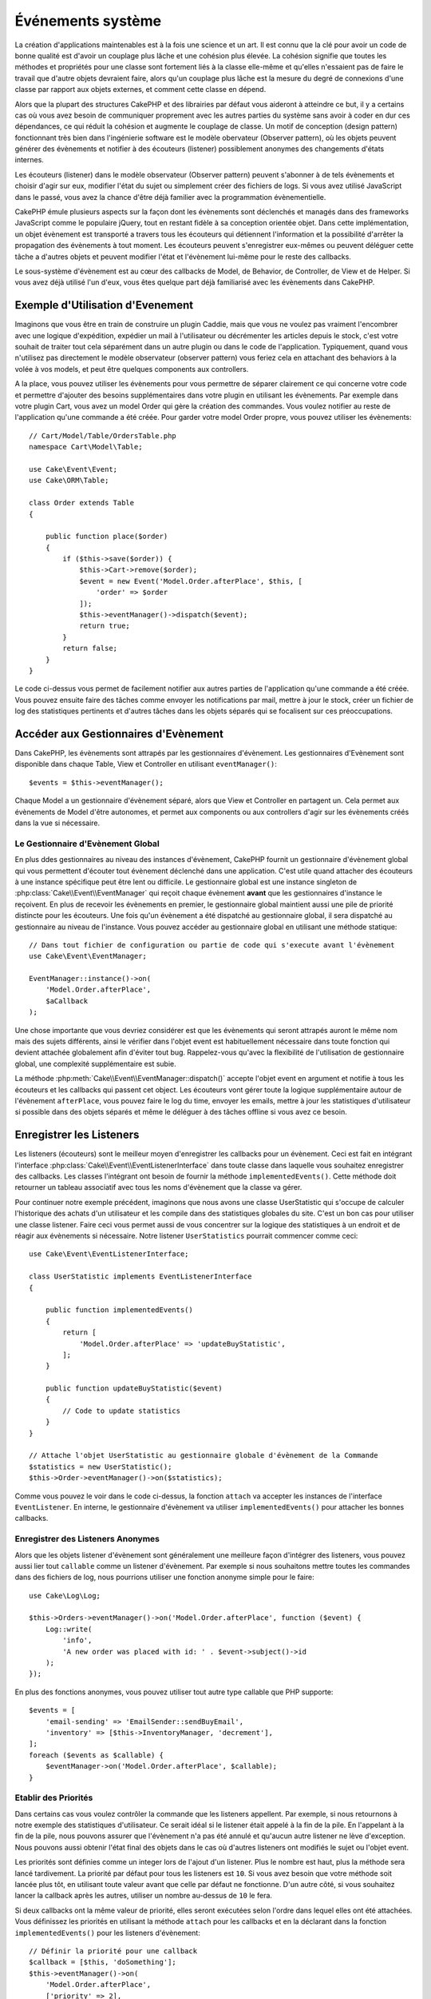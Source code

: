 Événements système
##################

La création d'applications maintenables est à la fois une science et un art.
Il est connu que la clé pour avoir un code de bonne qualité est d'avoir
un couplage plus lâche et une cohésion plus élevée. La cohésion signifie
que toutes les méthodes et propriétés pour une classe sont fortement
liés à la classe elle-même et qu'elles n'essaient pas de faire le travail
que d'autre objets devraient faire, alors qu'un couplage plus lâche est la
mesure du degré de connexions d'une classe par rapport aux objets externes, et
comment cette classe en dépend.

Alors que la plupart des structures CakePHP et des librairies par défaut
vous aideront à atteindre ce but, il y a certains cas où vous avez besoin
de communiquer proprement avec les autres parties du système sans avoir à
coder en dur ces dépendances, ce qui réduit la cohésion et augmente le
couplage de classe. Un motif de conception (design pattern) fonctionnant très
bien dans l'ingénierie software est le modèle obervateur (Observer pattern), où
les objets peuvent générer des évènements et notifier à des écouteurs (listener)
possiblement anonymes des changements d'états internes.

Les écouteurs (listener) dans le modèle observateur (Observer pattern) peuvent
s'abonner à de tels évènements et choisir d'agir sur eux, modifier l'état
du sujet ou simplement créer des fichiers de logs. Si vous avez utilisé
JavaScript dans le passé, vous avez la chance d'être déjà familier avec la
programmation évènementielle.

CakePHP émule plusieurs aspects sur la façon dont les évènements sont
déclenchés et managés dans des frameworks JavaScript comme le populaire
jQuery, tout en restant fidèle à sa conception orientée objet. Dans cette
implémentation, un objet évènement est transporté a travers tous les écouteurs
qui détiennent l'information et la possibilité d'arrêter la propagation des
évènements à tout moment. Les écouteurs peuvent s'enregistrer eux-mêmes ou
peuvent déléguer cette tâche a d'autres objets et peuvent modifier
l'état et l'évènement lui-même pour le reste des callbacks.

Le sous-système d'évènement est au cœur des callbacks de Model, de Behavior,
de Controller, de View et de Helper. Si vous avez déjà utilisé l'un
d'eux, vous êtes quelque part déjà familiarisé avec les évènements dans
CakePHP.

Exemple d'Utilisation d'Evenement
=================================

Imaginons que vous être en train de construire un plugin Caddie, mais que vous
ne voulez pas vraiment l'encombrer avec une logique d'expédition, expédier un
mail à l'utilisateur ou décrémenter les articles depuis le stock, c'est votre
souhait de traiter tout cela séparément dans un autre plugin ou dans le code de
l'application. Typiquement, quand vous n'utilisez pas directement le modèle
observateur (observer pattern) vous feriez cela en attachant des
behaviors à la volée à vos models, et peut être quelques components aux
controllers.

A la place, vous pouvez utiliser les évènements pour vous permettre de séparer
clairement ce qui concerne votre code et permettre d'ajouter des besoins
supplémentaires dans votre plugin en utilisant les évènements. Par
exemple dans votre plugin Cart, vous avez un model Order qui gère la création
des commandes. Vous voulez notifier au reste de l'application qu'une commande a
été créée. Pour garder votre model Order propre, vous pouvez utiliser les
évènements::

    // Cart/Model/Table/OrdersTable.php
    namespace Cart\Model\Table;

    use Cake\Event\Event;
    use Cake\ORM\Table;

    class Order extends Table
    {

        public function place($order)
        {
            if ($this->save($order)) {
                $this->Cart->remove($order);
                $event = new Event('Model.Order.afterPlace', $this, [
                    'order' => $order
                ]);
                $this->eventManager()->dispatch($event);
                return true;
            }
            return false;
        }
    }

Le code ci-dessus vous permet de facilement notifier aux autres parties de
l'application qu'une commande a été créée. Vous pouvez ensuite faire des tâches
comme envoyer les notifications par mail, mettre à jour le stock, créer un
fichier de log des statistiques pertinents et d'autres tâches dans les objets
séparés qui se focalisent sur ces préoccupations.

Accéder aux Gestionnaires d'Evènement
=====================================

Dans CakePHP, les évènements sont attrapés par les gestionnaires d'évènement.
Les gestionnaires d'Evènement sont disponible dans chaque Table, View et
Controller en utilisant ``eventManager()``::

    $events = $this->eventManager();

Chaque Model a un gestionnaire d'évènement séparé, alors que View et
Controller en partagent un. Cela permet aux évènements de Model d'être
autonomes, et permet aux components ou aux controllers d'agir sur les
évènements créés dans la vue si nécessaire.

Le Gestionnaire d'Evènement Global
----------------------------------

En plus ddes gestionnaires au niveau des instances d'évènement, CakePHP fournit un
gestionnaire d'évènement global qui vous permettent d'écouter tout évènement
déclenché dans une application. C'est utile quand attacher des écouteurs à une
instance spécifique peut être lent ou difficile. Le gestionnaire global
est une instance singleton de :php:class:`Cake\\Event\\EventManager` qui reçoit
chaque évènement **avant** que les gestionnaires d'instance le reçoivent. En
plus de recevoir les évènements en premier, le gestionnaire global maintient
aussi une pile de priorité distincte pour les écouteurs. Une fois qu'un
évènement a été dispatché au gestionnaire global, il sera dispatché au
gestionnaire au niveau de l'instance. Vous pouvez accéder au gestionnaire global
en utilisant une méthode statique::

    // Dans tout fichier de configuration ou partie de code qui s'execute avant l'évènement
    use Cake\Event\EventManager;

    EventManager::instance()->on(
        'Model.Order.afterPlace',
        $aCallback
    );

Une chose importante que vous devriez considérer est que les évènements qui
seront attrapés auront le même nom mais des sujets différents, ainsi le vérifier
dans l'objet event est habituellement nécessaire dans toute fonction qui
devient attachée globalement afin d'éviter tout bug. Rappelez-vous qu'avec la
flexibilité de l'utilisation de gestionnaire global, une complexité
supplémentaire est subie.

La méthode :php:meth:`Cake\\Event\\EventManager::dispatch()` accepte l'objet
event en argument et notifie à tous les écouteurs et les callbacks qui passent
cet object. Les écouteurs vont gérer toute la logique supplémentaire autour
de l'évènement ``afterPlace``, vous pouvez faire le log du time, envoyer les
emails, mettre à jour les statistiques d'utilisateur si possible dans des
objets séparés et même le déléguer à des tâches offline si vous avez ce
besoin.

Enregistrer les Listeners
=========================

Les listeners (écouteurs) sont le meilleur moyen d'enregistrer les callbacks
pour un évènement. Ceci est fait en intégrant l'interface
:php:class:`Cake\\Event\\EventListenerInterface` dans toute classe dans laquelle
vous souhaitez enregistrer des callbacks. Les classes l'intégrant ont besoin de
fournir la méthode ``implementedEvents()``. Cette méthode doit retourner un
tableau associatif avec tous les noms d'évènement que la classe va gérer.

Pour continuer notre exemple précédent, imaginons que nous avons une classe
UserStatistic qui s'occupe de calculer l'historique des achats d'un utilisateur
et les compile dans des statistiques globales du site. C'est un bon cas
pour utiliser une classe listener. Faire ceci vous permet aussi de vous
concentrer sur la logique des statistiques à un endroit et de réagir aux
évènements si nécessaire. Notre listener ``UserStatistics`` pourrait commencer
comme ceci::

    use Cake\Event\EventListenerInterface;

    class UserStatistic implements EventListenerInterface
    {

        public function implementedEvents()
        {
            return [
                'Model.Order.afterPlace' => 'updateBuyStatistic',
            ];
        }

        public function updateBuyStatistic($event)
        {
            // Code to update statistics
        }
    }

    // Attache l'objet UserStatistic au gestionnaire globale d'évènement de la Commande
    $statistics = new UserStatistic();
    $this->Order->eventManager()->on($statistics);

Comme vous pouvez le voir dans le code ci-dessus, la fonction ``attach`` va
accepter les instances de l'interface ``EventListener``. En interne, le
gestionnaire d'évènement va utiliser ``implementedEvents()`` pour attacher
les bonnes callbacks.

Enregistrer des Listeners Anonymes
----------------------------------

Alors que les objets listener d'évènement sont généralement une meilleure façon
d'intégrer des listeners, vous pouvez aussi lier tout ``callable`` comme un
listener d'évènement. Par exemple si nous souhaitons mettre toutes les
commandes dans des fichiers de log, nous pourrions utiliser une fonction
anonyme simple pour le faire::

    use Cake\Log\Log;

    $this->Orders->eventManager()->on('Model.Order.afterPlace', function ($event) {
        Log::write(
            'info',
            'A new order was placed with id: ' . $event->subject()->id
        );
    });

En plus des fonctions anonymes, vous pouvez utiliser tout autre type callable
que PHP supporte::

    $events = [
        'email-sending' => 'EmailSender::sendBuyEmail',
        'inventory' => [$this->InventoryManager, 'decrement'],
    ];
    foreach ($events as $callable) {
        $eventManager->on('Model.Order.afterPlace', $callable);
    }

.. _event-priorities:

Etablir des Priorités
---------------------

Dans certains cas vous voulez contrôler la commande que les listeners appellent.
Par exemple, si nous retournons à notre exemple des statistiques d'utilisateur.
Ce serait idéal si le listener était appelé à la fin de la pile. En l'appelant
à la fin de la pile, nous pouvons assurer que l'évènement n'a pas été annulé
et qu'aucun autre listener ne lève d'exception. Nous pouvons aussi obtenir
l'état final des objets dans le cas où d'autres listeners ont modifiés le
sujet ou l'objet event.

Les priorités sont définies comme un integer lors de l'ajout d'un listener.
Plus le nombre est haut, plus la méthode sera lancé tardivement. La priorité
par défaut pour tous les listeners est ``10``. Si vous avez besoin que votre
méthode soit lancée plus tôt, en utilisant toute valeur avant que celle par
défaut ne fonctionne. D'un autre côté, si vous souhaitez lancer la callback
après les autres, utiliser un nombre au-dessus de ``10`` le fera.

Si deux callbacks ont la même valeur de priorité, elles seront exécutées selon
l'ordre dans lequel elles ont été attachées. Vous définissez les priorités en
utilisant la méthode ``attach`` pour les callbacks et en la déclarant dans
la fonction ``implementedEvents()`` pour les listeners d'évènement::

    // Définir la priorité pour une callback
    $callback = [$this, 'doSomething'];
    $this->eventManager()->on(
        'Model.Order.afterPlace',
        ['priority' => 2],
        $callback
    );

    // Définir la priorité pour un listener
    class UserStatistic implements EventListener
    {
        public function implementedEvents()
        {
            return [
                'Model.Order.afterPlace' => [
                    'callable' => 'updateBuyStatistic',
                    'priority' => 100
                ],
            ];
        }
    }

Comme vous le voyez, la principale différence pour les objets ``EventListener``
est que vous avez besoin d'utiliser un tableau pour spécifier la méthode
callable et la préférence de priorité.
La clé ``callable`` est une entrée de tableau spécial que le gestionnaire va
lire pour savoir quelle fonction dans la classe il doit appeler.

Obtenir des Données d'Event en Paramètres de Fonction
-----------------------------------------------------

Quand les évènements ont des données fournies dans leur constructeur, les
données fournies sont converties en arguments pour les listeners. Un exemple
de la couche View est la callback afterRender::

    $this->eventManager()
        ->dispatch(new Event('View.afterRender', $this, ['view' => $viewFileName]));

Les listeners de la callback ``View.afterRender`` doivent avoir la signature
suivante::

    function (Event $event, $viewFileName)

Chaque valeur fournie au constructeur d'Event sera convertie dans les
paramètres de fonction afin qu'ils apparaissent dans le tableau de données. Si
vous utilisez un tableau associatif, les résultats de ``array_values`` vont
déterminer l'ordre des arguments de la fonction.

.. note::

    Au contraire de 2.x, convertir les données d'event en arguments du listener
    est le comportement par défaut et ne peut pas être désactivé.

Dispatcher les Events
=====================

Une fois que vous avez obtenu une instance du gestionnaire d'event, vous pouvez
dispatcher les events en utilisant
:php:meth:`~Cake\\Event\\EventManager::dispatch()`. Cette méthode prend une
instance de la classe :php:class:`Cake\\Event\\Event`. Regardons le dispatch
d'un évènement::

    // Créé un nouvel évènement et le dispatch.
    $event = new Event('Model.Order.afterPlace', $this, [
        'order' => $order
    ]);
    $this->eventManager()->dispatch($event);

:php:class:`Cake\\Event\\Event` accepte 3 arguments dans son constructeur. Le
premier est le nom de l'event, vous devriez essayer de garder ce nom aussi
unique que possible, en le rendant lisible. Nous vous suggérons une convention
comme suit: ``Layer.eventName`` pour les évènements généraux qui arrivent
au niveau couche (par ex ``Controller.startup``,
``View.beforeRender``) et ``Layer.Class.eventName`` pour les évènements
qui arrivent dans des classes spécifiques sur une couche, par exemple
``Model.User.afterRegister`` ou ``Controller.Courses.invalidAccess``.

Le deuxième argument est le ``subject``, c'est à dire l'objet associé
à l'évènement, comme une classe attrape les
évènements sur elle-même, utiliser ``$this`` sera le cas le plus commun.
Même si un :php:class:`Component` peut aussi déclencher les évènements d'un
controller. La classe subject est importante parce que les écouteurs auront
un accès immédiat aux propriétés de l'objet et pourront les inspecter ou
les changer à la volée.

Au final, le troisième argument est une donnée d'évènement supplémentaire. Ceci
peut être toute donnée que vous considérez utile de passer pour que les
écouteurs puissent agir sur eux. Alors que ceci peut être un argument de tout
type, nous vous recommandons de passer un tableau associatif.

La méthode :php:meth:`~Cake\\Event\\EventManager::dispatch()` accepte un objet
event en argument et notifie à tous les écouteurs qui sont abonnés.

Stopper les Events
------------------

Un peu comme les events DOM, vous voulez peut-être stopper un évènement pour
éviter aux autres listeners d'être notifiés. Vous pouvez voir ceci pendant
les callbacks de mode(par ex beforeSave) dans lesquels il est possible de
stopper l'opération de sauvegarde si le code détecte qu'il ne peut pas
continuer.

Afin de stopper les évènements, vous pouvez soit retourner ``false`` dans vos
callbacks ou appeler la méthode ``stopPropagation()`` sur l'objet event::

    public function doSomething($event)
    {
        // ...
        return false; // stops the event
    }

    public function updateBuyStatistic($event)
    {
        // ...
        $event->stopPropagation();
    }

Stopper un évènement va éviter à toute callback supplémentaire d'être appelée.
En plus, le code attrapant l'évènement peut se comporter différemment selon
que l'évènement est stoppé ou non. Généralement il n'est pas sensé stopper
'après' les évènements, mais stopper 'avant' les évènements est souvent utilisé
pour empêcher toutes les opérations de se passer.

Pour vérifier si un évènement a été stoppé, vous appelez la méthode
``isStopped()`` dans l'objet event::

    public function place($order)
    {
        $event = new Event('Model.Order.beforePlace', $this, ['order' => $order]);
        $this->eventManager()->dispatch($event);
        if ($event->isStopped()) {
            return false;
        }
        if ($this->Order->save($order)) {
            // ...
        }
        // ...
    }

Dans l'exemple précédent, l'ordre ne serait pas sauvegardé si l'évènement est
stoppé pendant le processus ``beforePlace``.

Obtenir des Résultats d'Evenement
---------------------------------

A chaque fois qu'une callback retourne une valeur, elle sera stockée dans la
propriété ``$result`` de l'objet event. C'est utile quand vous voulez
permettre aux callbacks de modifier l'exécution de l'évènement. Prenons
à nouveau notre exemple ``beforePlace`` et laissons les callbacks modifier
la donnée $order.

Les résultats d'Event peuvent être modifiés soit en utilisant directement
la propriété de résultat de l'objet event, soit en retournant la valeur dans
le callback elle-même::

    // Une callback listener
    public function doSomething($event)
    {
        // ...
        $alteredData = $event->data['order'] + $moreData;
        return $alteredData;
    }

    // Une autre callback listener
    public function doSomethingElse($event)
    {
        // ...
        $event->result['order'] = $alteredData;
    }

    // Utiliser les résultats d'event
    public function place($order)
    {
        $event = new Event('Model.Order.beforePlace', $this, ['order' => $order]);
        $this->eventManager()->dispatch($event);
        if (!empty($event->result['order'])) {
            $order = $event->result['order'];
        }
        if ($this->Order->save($order)) {
            // ...
        }
        // ...
    }

Il est possible de modifier toute propriété d'un objet event et d'avoir les
nouvelles données passées à la prochaine callback. Dans la plupart des cas,
fournir des objets en données d'event ou en résultat et directement modifier
l'objet est la meilleure solution puisque la référence est la même et les
modifications sont partagées à travers tous les appels de callback.

Retirer les Callbacks et les Listeners
--------------------------------------

Si pour certaines raisons, vous voulez retirer toute callback d'un gestionnaire
d'évènement, appelez seulement la méthode
:php:meth:`Cake\\Event\\EventManager::off()` en utilisant des arguments
les deux premiers paramètres que vous utilisiez pour l'attacher::

    // Attacher une fonction
    $this->eventManager()->on('My.event', [$this, 'doSomething']);

    // Détacher une fonction
    $this->eventManager()->off([$this, 'doSomething']);

    // Attacher une fonction anonyme.
    $myFunction = function ($event) { ... };
    $this->eventManager()->on('My.event', $myFunction);

    // Détacher la fonction anonyme
    $this->eventManager()->off('My.event', $myFunction);

    // Attacher un EventListener
    $listener = new MyEventLister();
    $this->eventManager()->on($listener);

    // Détacher une clé d'évènement unique d'un listener
    $this->eventManager()->off('My.event', $listener);

    // Détacher tous les callbacks intégrés par un listener
    $this->eventManager()->off($listener);

Conclusion
==========

Les évènements sont une bonne façon de séparer les préoccupations dans
votre application et rend les classes à la fois cohérentes et découplées des
autres, néanmoins l'utilisation des évènements n'est pas la solution
à tous les problèmes. Les Events peuvent être utilisés pour découpler le code
de l'application et rendre les plugins extensibles.

Gardez à l'esprit que beaucoup de pouvoir implique beaucoup de responsabilité.
Utiliser trop d'évènements peut rendre le debug plus difficile et nécessiter des
tests d'intégration supplémentaires.

Lecture Supplémentaire
======================

* :doc:`/orm/behaviors`
* :doc:`/controllers/components`
* :doc:`/views/helpers`

.. meta::
    :title lang=fr: Événements système
    :keywords lang=fr: events, évènements, dispatch, decoupling, cakephp, callbacks, triggers, hooks, php
